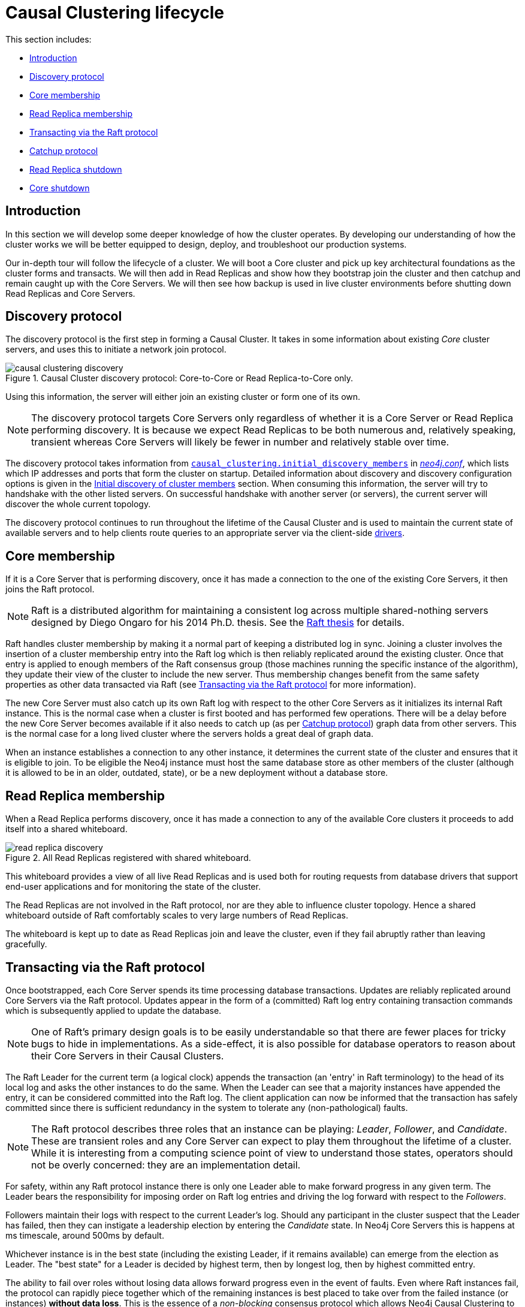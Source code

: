 [role=enterprise-edition]
[[causal-clustering-lifecycle]]
= Causal Clustering lifecycle
:description: This section describes the lifecycle of a Neo4j Causal Cluster. 

This section includes:

* xref:clustering-advanced/lifecycle.adoc#causal-clustering-lifecycle-introduction[Introduction]
* xref:clustering-advanced/lifecycle.adoc#causal-clustering-discovery-protocol[Discovery protocol]
* xref:clustering-advanced/lifecycle.adoc#causal-clustering-lifecycle-core-membership[Core membership]
* xref:clustering-advanced/lifecycle.adoc#causal-clustering-lifecycle-rr-membership[Read Replica membership]
* xref:clustering-advanced/lifecycle.adoc#causal-clustering-transacting-via-raft-protocol[Transacting via the Raft protocol]
* xref:clustering-advanced/lifecycle.adoc#causal-clustering-catchup-protocol[Catchup protocol]
* xref:clustering-advanced/lifecycle.adoc#causal-clustering-rr-shutdown[Read Replica shutdown]
* xref:clustering-advanced/lifecycle.adoc#causal-clustering-core-shutdown[Core shutdown]


[[causal-clustering-lifecycle-introduction]]
== Introduction

In this section we will develop some deeper knowledge of how the cluster operates.
By developing our understanding of how the cluster works we will be better equipped to design, deploy, and troubleshoot our production systems.

Our in-depth tour will follow the lifecycle of a cluster.
We will boot a Core cluster and pick up key architectural foundations as the cluster forms and transacts.
We will then add in Read Replicas and show how they bootstrap join the cluster and then catchup and remain caught up with the Core Servers.
We will then see how backup is used in live cluster environments before shutting down Read Replicas and Core Servers.


[[causal-clustering-discovery-protocol]]
== Discovery protocol

The discovery protocol is the first step in forming a Causal Cluster.
It takes in some information about existing _Core_ cluster servers, and uses this to initiate a network join protocol.

image::causal-clustering-discovery.svg[title="Causal Cluster discovery protocol: Core-to-Core or Read Replica-to-Core only.", role="middle"]

Using this information, the server will either join an existing cluster or form one of its own.

[NOTE]
====
The discovery protocol targets Core Servers only regardless of whether it is a Core Server or Read Replica performing discovery.
It is because we expect Read Replicas to be both numerous and, relatively speaking, transient whereas Core Servers will likely be fewer in number and relatively stable over time.
====

The discovery protocol takes information from `xref:reference/configuration-settings.adoc#config_causal_clustering.initial_discovery_members[causal_clustering.initial_discovery_members]` in xref:configuration/file-locations.adoc[_neo4j.conf_], which lists which IP addresses and ports that form the cluster on startup.
Detailed information about discovery and discovery configuration options is given in the xref:clustering/discovery.adoc[Initial discovery of cluster members] section.
When consuming this information, the server will try to handshake with the other listed servers.
On successful handshake with another server (or servers), the current server will discover the whole current topology.

The discovery protocol continues to run throughout the lifetime of the Causal Cluster and is used to maintain the current state of available servers and to help clients route queries to an appropriate server via the client-side link:{neo4j-docs-base-uri}/driver-manual/{page-version}[drivers].

//=== Discovery protocol implementation

//The discovery service is implemented using one out of two third-party middleware systems: https://hazelcast.org/documentation/[_Hazelcast_] or https://akka.io/docs/[_Akka_].

//Only the Akka-based implementation supports <<causal-clustering-intra-cluster-encryption, intra-cluster encryption>> of the discovery protocol.
//Causal Clusters running a version of Neo4j prior to v3.5.0 can only use the Hazelcast-based implementation.

//It is possible to switch from one implementation to the other.
//This requires the cluster to be taken offline and the configuration parameter to be changed, before starting up the cluster again.
//For new clusters, the Akka-based implementation is recommended.

//The implementation can be selected using the `<<config_causal_clustering.discovery_implementation, causal_clustering.discovery_implementation>>` parameter.
//Valid values are: `hazelcast` (default) and `akka`.


[[causal-clustering-lifecycle-core-membership]]
== Core membership

If it is a Core Server that is performing discovery, once it has made a connection to the one of the existing Core Servers, it then joins the Raft protocol.

[NOTE]
====
Raft is a distributed algorithm for maintaining a consistent log across multiple shared-nothing servers designed by Diego Ongaro for his 2014 Ph.D. thesis.
See the https://raft.github.io/slides/linkedin2014.pdf[Raft thesis] for details.
====

Raft handles cluster membership by making it a normal part of keeping a distributed log in sync.
Joining a cluster involves the insertion of a cluster membership entry into the Raft log which is then reliably replicated around the existing cluster.
Once that entry is applied to enough members of the Raft consensus group (those machines running the specific instance of the algorithm), they update their view of the cluster to include the new server.
Thus membership changes benefit from the same safety properties as other data transacted via Raft (see xref:clustering-advanced/lifecycle.adoc#causal-clustering-transacting-via-raft-protocol[Transacting via the Raft protocol] for more information).

The new Core Server must also catch up its own Raft log with respect to the other Core Servers as it initializes its internal Raft instance.
This is the normal case when a cluster is first booted and has performed few operations.
There will be a delay before the new Core Server becomes available if it also needs to catch up (as per xref:clustering-advanced/lifecycle.adoc#causal-clustering-catchup-protocol[Catchup protocol]) graph data from other servers.
This is the normal case for a long lived cluster where the servers holds a great deal of graph data.

When an instance establishes a connection to any other instance, it determines the current state of the cluster and ensures that it is eligible to join.
To be eligible the Neo4j instance must host the same database store as other members of the cluster (although it is allowed to be in an older, outdated, state), or be a new deployment without a database store.


[[causal-clustering-lifecycle-rr-membership]]
== Read Replica membership

When a Read Replica performs discovery, once it has made a connection to any of the available Core clusters it proceeds to add itself into a shared whiteboard.

image::read-replica-discovery.svg[title="All Read Replicas registered with shared whiteboard.", role="middle"]

This whiteboard provides a view of all live Read Replicas and is used both for routing requests from database drivers that support end-user applications and for monitoring the state of the cluster.

The Read Replicas are not involved in the Raft protocol, nor are they able to influence cluster topology.
Hence a shared whiteboard outside of Raft comfortably scales to very large numbers of Read Replicas.

The whiteboard is kept up to date as Read Replicas join and leave the cluster, even if they fail abruptly rather than leaving gracefully.


[[causal-clustering-transacting-via-raft-protocol]]
== Transacting via the Raft protocol

Once bootstrapped, each Core Server spends its time processing database transactions.
Updates are reliably replicated around Core Servers via the Raft protocol.
Updates appear in the form of a (committed) Raft log entry containing transaction commands which is subsequently applied to update the database.

[NOTE]
====
One of Raft's primary design goals is to be easily understandable so that there are fewer places for tricky bugs to hide in implementations.
As a side-effect, it is also possible for database operators to reason about their Core Servers in their Causal Clusters.
====

The Raft Leader for the current term (a logical clock) appends the transaction (an 'entry' in Raft terminology) to the head of its local log and asks the other instances to do the same.
When the Leader can see that a majority instances have appended the entry, it can be considered committed into the Raft log.
The client application can now be informed that the transaction has safely committed since there is sufficient redundancy in the system to tolerate any (non-pathological) faults.

[NOTE]
====
The Raft protocol describes three roles that an instance can be playing: _Leader_, _Follower_, and _Candidate_.
These are transient roles and any Core Server can expect to play them throughout the lifetime of a cluster.
While it is interesting from a computing science point of view to understand those states, operators should not be overly concerned: they are an implementation detail.
====

For safety, within any Raft protocol instance there is only one Leader able to make forward progress in any given term.
The Leader bears the responsibility for imposing order on Raft log entries and driving the log forward with respect to the _Followers_.

Followers maintain their logs with respect to the current Leader's log.
Should any participant in the cluster suspect that the Leader has failed, then they can instigate a leadership election by entering the _Candidate_ state.
In Neo4j Core Servers this is happens at ms timescale, around 500ms by default.

Whichever instance is in the best state (including the existing Leader, if it remains available) can emerge from the election as Leader.
The "best state" for a Leader is decided by highest term, then by longest log, then by highest committed entry.

The ability to fail over roles without losing data allows forward progress even in the event of faults.
Even where Raft instances fail, the protocol can rapidly piece together which of the remaining instances is best placed to take over from the failed instance (or instances) *without data loss*.
This is the essence of a _non-blocking_ consensus protocol which allows Neo4j Causal Clustering to provide continuous availability to applications.


[[causal-clustering-catchup-protocol]]
== Catchup protocol

Read Replicas spend their time concurrently processing graph queries and applying a stream of transactions from the Core Servers to update their local graph store.

image::read-replica-tx-polling.svg[title="Transactions shipped from Core to Read Replica.", role="middle"]

Updates from Core Servers to Read Replicas are propagated by transaction shipping.
Transaction shipping is instigated by Read Replicas frequently _polling_ any of the Core Servers specifying the ID of the last transaction they received and processed.
The frequency of polling is an operational choice.

[NOTE]
====
Neo4j transaction IDs are strictly monotonic integer values (they always increase).
This makes it possible to determine whether or not a transaction has been applied to a Read Replica by comparing its last processed transaction ID with that of a Core Server.
====

If there is a large difference between an Read Replica's transaction history and that of a Core Server, polling may not result in any transactions being shipped.
This is quite expected, for example when a new Read Replica is introduced to a long-running cluster or where a Read Replica has been down for some significant period of time.
In such cases the catchup protocol will realize the gap between the Core Servers and Read Replica is too large to fill via transaction shipping and will fall back to copying the database store directly from Core Server to Read Replica.
Since we are working with a live system, at the end of the database store copy the Core Server's database is likely to have changed.
The Read Replica completes the catchup by asking for any transactions missed during the copy operation before becoming available.

[NOTE]
====
A very slow database store copy could conceivably leave the Read Replica too far behind to catch up via transaction log shipping as the Core Server has substantially moved on.
In such cases the Read Replica server repeats the catchup protocol.
In pathological cases the operator can intervene to snapshot, restore, or file copy recent store files from a fast backup.
====


[[causal-clustering-rr-shutdown]]
== Read Replica shutdown

On clean shutdown, a Read Replica will invoke the discovery protocol to remove itself from the shared whiteboard overview of the cluster.
It will also ensure that the database is cleanly shutdown and consistent, immediately ready for future use.

On an unclean shutdown such as a power outage, the Core Servers maintaining the overview of the cluster will notice that the Read Replica's connection has been abruptly been cut.
The discovery machinery will initially hide the Read Replica's whiteboard entry, and if the Read Replica does not reappear quickly its modest memory use in the shared whiteboard will be reclaimed.

On unclean shutdown it is possible the Read Replica will not have entirely consistent store files or transaction logs.
On subsequent reboot the Read Replica will rollback any partially applied transactions such that the database is in a consistent state.


[[causal-clustering-core-shutdown]]
== Core shutdown

A clean Core Server shutdown, like Core Server booting, is handled via the Raft protocol.
When a Core Server is shut down, it appends a membership entry to the Raft log which is then replicated around the Core Servers.
Once a majority of Core Servers have committed that membership entry the leaver has logically left the cluster and can safely shut down.
All remaining instances accept that the cluster has grown smaller, and is therefore less fault tolerant.
If the leaver happened to be playing the Leader role at the point of leaving, it will be transitioned to another Core Server after a brief election.

An unclean shutdown does not directly inform the cluster that a Core Server has left.
Instead the Core cluster size remains the same for purposes of computing majorities for commits.
Thus an unclean shutdown in a cluster of 5 Core Servers now requires 3/4 members to agree to commit which is a tighter margin than 3/5 before the unclean shutdown.

[NOTE]
====
Of course when Core Servers fail, operators or monitoring scripts can be alerted so that they can intervene in the cluster if necessary.
====

If the leaver was playing the Leader role, there will be a brief election to produce a new Leader.
Once the new Leader is established, the Core cluster continues albeit with less redundancy.
However even with this failure, a Core cluster of 5 servers reduced to 4 can still tolerate one more fault before becoming read-only.
